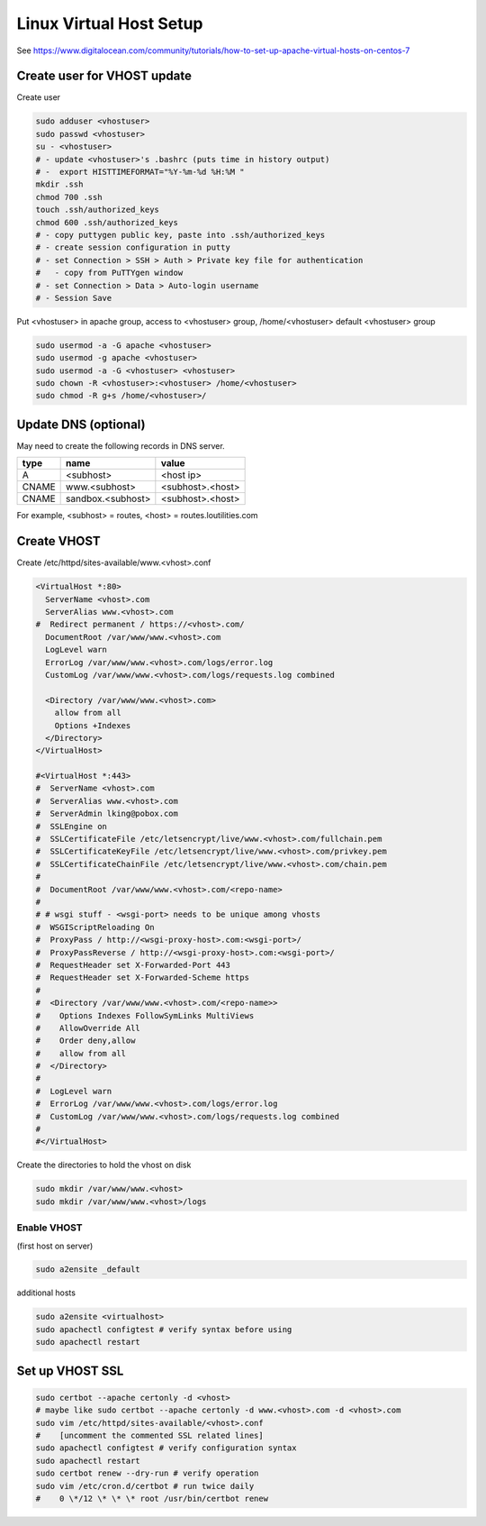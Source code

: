 Linux Virtual Host Setup
++++++++++++++++++++++++++++++

See https://www.digitalocean.com/community/tutorials/how-to-set-up-apache-virtual-hosts-on-centos-7

Create user for VHOST update
----------------------------

Create user

.. code-block:: shell

    sudo adduser <vhostuser>
    sudo passwd <vhostuser>
    su - <vhostuser>
    # - update <vhostuser>'s .bashrc (puts time in history output)
    # -  export HISTTIMEFORMAT="%Y-%m-%d %H:%M "
    mkdir .ssh
    chmod 700 .ssh
    touch .ssh/authorized_keys
    chmod 600 .ssh/authorized_keys
    # - copy puttygen public key, paste into .ssh/authorized_keys
    # - create session configuration in putty
    # - set Connection > SSH > Auth > Private key file for authentication
    #   - copy from PuTTYgen window
    # - set Connection > Data > Auto-login username
    # - Session Save

Put <vhostuser> in apache group, access to <vhostuser> group,
/home/<vhostuser> default <vhostuser> group

.. code-block:: shell

    sudo usermod -a -G apache <vhostuser>
    sudo usermod -g apache <vhostuser>
    sudo usermod -a -G <vhostuser> <vhostuser>
    sudo chown -R <vhostuser>:<vhostuser> /home/<vhostuser>
    sudo chmod -R g+s /home/<vhostuser>/

Update DNS (optional)
--------------------------
May need to create the following records in DNS server.

+-----------------+--------------------+--------------------+
| **type**        | **name**           | **value**          |
+-----------------+--------------------+--------------------+
| A               | <subhost>          | <host ip>          |
+-----------------+--------------------+--------------------+
| CNAME           | www.<subhost>      | <subhost>.<host>   |
+-----------------+--------------------+--------------------+
| CNAME           | sandbox.<subhost>  | <subhost>.<host>   |
+-----------------+--------------------+--------------------+

For example, <subhost> = routes, <host> = routes.loutilities.com

Create VHOST
------------

Create /etc/httpd/sites-available/www.<vhost>.conf

.. code-block:: apache

    <VirtualHost *:80>
      ServerName <vhost>.com
      ServerAlias www.<vhost>.com
    #  Redirect permanent / https://<vhost>.com/
      DocumentRoot /var/www/www.<vhost>.com
      LogLevel warn
      ErrorLog /var/www/www.<vhost>.com/logs/error.log
      CustomLog /var/www/www.<vhost>.com/logs/requests.log combined

      <Directory /var/www/www.<vhost>.com>
        allow from all
        Options +Indexes
      </Directory>
    </VirtualHost>

    #<VirtualHost *:443>
    #  ServerName <vhost>.com
    #  ServerAlias www.<vhost>.com
    #  ServerAdmin lking@pobox.com
    #  SSLEngine on
    #  SSLCertificateFile /etc/letsencrypt/live/www.<vhost>.com/fullchain.pem
    #  SSLCertificateKeyFile /etc/letsencrypt/live/www.<vhost>.com/privkey.pem
    #  SSLCertificateChainFile /etc/letsencrypt/live/www.<vhost>.com/chain.pem
    #
    #  DocumentRoot /var/www/www.<vhost>.com/<repo-name>
    #
    # # wsgi stuff - <wsgi-port> needs to be unique among vhosts
    #  WSGIScriptReloading On
    #  ProxyPass / http://<wsgi-proxy-host>.com:<wsgi-port>/
    #  ProxyPassReverse / http://<wsgi-proxy-host>.com:<wsgi-port>/
    #  RequestHeader set X-Forwarded-Port 443
    #  RequestHeader set X-Forwarded-Scheme https
    #
    #  <Directory /var/www/www.<vhost>.com/<repo-name>>
    #    Options Indexes FollowSymLinks MultiViews
    #    AllowOverride All
    #    Order deny,allow
    #    allow from all
    #  </Directory>
    #
    #  LogLevel warn
    #  ErrorLog /var/www/www.<vhost>.com/logs/error.log
    #  CustomLog /var/www/www.<vhost>.com/logs/requests.log combined
    #
    #</VirtualHost>

Create the directories to hold the vhost on disk

.. code-block:: shell

    sudo mkdir /var/www/www.<vhost>
    sudo mkdir /var/www/www.<vhost>/logs

Enable VHOST
============

(first host on server)

.. code-block:: shell

    sudo a2ensite _default

additional hosts

.. code-block:: shell

    sudo a2ensite <virtualhost>
    sudo apachectl configtest # verify syntax before using
    sudo apachectl restart

Set up VHOST SSL
----------------

.. code-block:: shell

    sudo certbot --apache certonly -d <vhost>
    # maybe like sudo certbot --apache certonly -d www.<vhost>.com -d <vhost>.com
    sudo vim /etc/httpd/sites-available/<vhost>.conf
    #    [uncomment the commented SSL related lines]
    sudo apachectl configtest # verify configuration syntax
    sudo apachectl restart
    sudo certbot renew --dry-run # verify operation
    sudo vim /etc/cron.d/certbot # run twice daily
    #    0 \*/12 \* \* \* root /usr/bin/certbot renew
